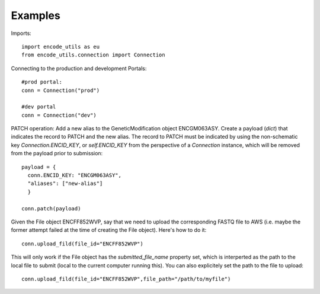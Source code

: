 Examples
========

Imports:

::

  import encode_utils as eu
  from encode_utils.connection import Connection

Connecting to the production and development Portals:

::

  #prod portal:
  conn = Connection("prod")

  #dev portal
  conn = Connection("dev")

PATCH operation: Add a new alias to the GeneticModification object ENCGM063ASY. Create a payload
(`dict`) that indicates the record to PATCH and the new alias. The record to PATCH must be
indicated by using the non-schematic key `Connection.ENCID_KEY`, or `self.ENCID_KEY` from the 
perspective of a `Connection` instance, which will be removed from the payload prior to submission:

::

  payload = {
    conn.ENCID_KEY: "ENCGM063ASY",
    "aliases": ["new-alias"]
    }
    
  conn.patch(payload)

Given the File object ENCFF852WVP, say that we need to upload the corresponding FASTQ file to AWS
(i.e. maybe the former attempt failed at the time of creating the File object). Here's how to
do it:

::

  conn.upload_fild(file_id="ENCFF852WVP")

This will only work if the File object has the `submitted_file_name` property set, which is 
interperted as the path to the local file to submit (local to the current computer running this). 
You can also explicitely set the path to the file to upload:

::

  conn.upload_fild(file_id="ENCFF852WVP",file_path="/path/to/myfile")


